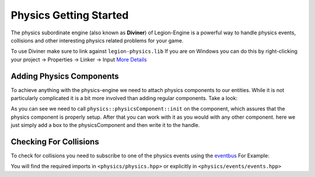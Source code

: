 Physics Getting Started
=======================

The physics subordinate engine (also known as **Diviner**) of Legion-Engine is a powerful way to handle physics events,
collisions and other interesting physics related problems for your game.

To use Diviner make sure to link against ``legion-physics.lib``
If you are on Windows you can do this by right-clicking your project -> Properties -> Linker -> Input 
`More Details <https://stackoverflow.com/a/4446085/5487005>`_

Adding Physics Components
-------------------------
To achieve anything with the physics-engine we need to attach physics components to our entities.
While it is not particularly complicated it is a bit more involved than adding regular components.
Take a look:



.. code-block:: cpp
    :linenos:


    //create an entity 
    auto ent = m_ecs->createEntity();

    //attach a physics component to the entity
    auto entPhyHande = ent.add_component<physics::physicsComponent>();

    //init the physics Component
    physics::physicsComponent physicsComponent;
    physics::physicsComponent::init(physicsComponent);

    // Add a Box and write back to the Entity
    physicsComponent.AddBox(cubeParams);
    entPhyHande.write(physicsComponent); 


As you can see we need to call ``physics::physicsComponent::init`` on the component, which assures that the physics component is properly setup.
After that you can work with it as you would with any other component. here we just simply add a box to the physicsComponent and then write it
to the handle.



Checking For Collisions
-----------------------

To check for collisions you need to subscribe to one of the physics events using the `eventbus <../architecture-wiki/eventbus.rst>`_
For Example:


.. code-block:: cpp
    :linenos:


    class MySystem : public legion::core::System<MySystem>
    {
    public:
        void setup()
        {
            bindToEvent<legion::physics::trigger_event,&MySystem::onTriggerEvent>();
        }

        void onTriggerEvent(legion::physics::trigger_event* event)
        {
            // ... do things with the event here
        }

    };

You will find the required imports in ``<physics/physics.hpp>`` or explicitly in ``<physics/events/events.hpp>``

